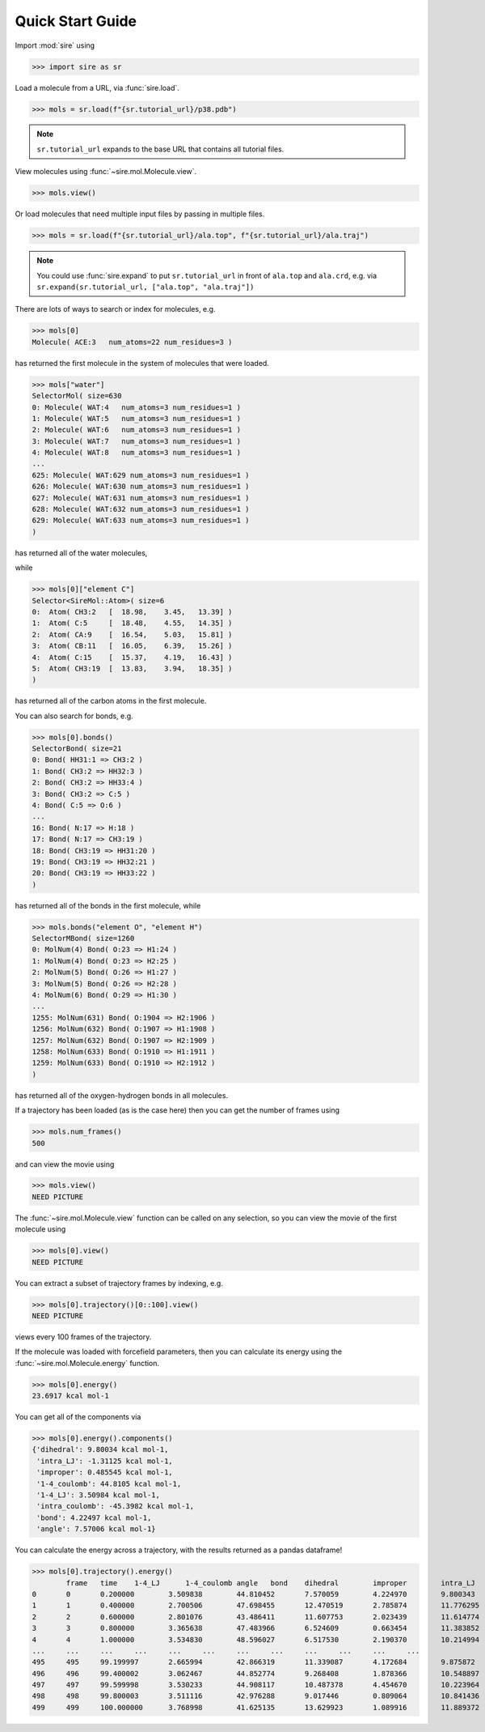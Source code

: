 =================
Quick Start Guide
=================

Import :mod:`sire` using

>>> import sire as sr

Load a molecule from a URL, via :func:`sire.load`.

>>> mols = sr.load(f"{sr.tutorial_url}/p38.pdb")

.. note ::

   ``sr.tutorial_url`` expands to the base URL that contains
   all tutorial files.

View molecules using :func:`~sire.mol.Molecule.view`.

>>> mols.view()

.. image:: images/qs01.jpg
   :alt: View of the P38 protein

Or load molecules that need multiple input files by passing in
multiple files.

>>> mols = sr.load(f"{sr.tutorial_url}/ala.top", f"{sr.tutorial_url}/ala.traj")

.. note::

   You could use :func:`sire.expand` to put ``sr.tutorial_url`` in front
   of ``ala.top`` and ``ala.crd``, e.g. via
   ``sr.expand(sr.tutorial_url, ["ala.top", "ala.traj"])``

There are lots of ways to search or index for molecules, e.g.

>>> mols[0]
Molecule( ACE:3   num_atoms=22 num_residues=3 )

has returned the first molecule in the system of molecules that were loaded.

>>> mols["water"]
SelectorMol( size=630
0: Molecule( WAT:4   num_atoms=3 num_residues=1 )
1: Molecule( WAT:5   num_atoms=3 num_residues=1 )
2: Molecule( WAT:6   num_atoms=3 num_residues=1 )
3: Molecule( WAT:7   num_atoms=3 num_residues=1 )
4: Molecule( WAT:8   num_atoms=3 num_residues=1 )
...
625: Molecule( WAT:629 num_atoms=3 num_residues=1 )
626: Molecule( WAT:630 num_atoms=3 num_residues=1 )
627: Molecule( WAT:631 num_atoms=3 num_residues=1 )
628: Molecule( WAT:632 num_atoms=3 num_residues=1 )
629: Molecule( WAT:633 num_atoms=3 num_residues=1 )
)

has returned all of the water molecules,

while

>>> mols[0]["element C"]
Selector<SireMol::Atom>( size=6
0:  Atom( CH3:2   [  18.98,    3.45,   13.39] )
1:  Atom( C:5     [  18.48,    4.55,   14.35] )
2:  Atom( CA:9    [  16.54,    5.03,   15.81] )
3:  Atom( CB:11   [  16.05,    6.39,   15.26] )
4:  Atom( C:15    [  15.37,    4.19,   16.43] )
5:  Atom( CH3:19  [  13.83,    3.94,   18.35] )
)

has returned all of the carbon atoms in the first molecule.

You can also search for bonds, e.g.

>>> mols[0].bonds()
SelectorBond( size=21
0: Bond( HH31:1 => CH3:2 )
1: Bond( CH3:2 => HH32:3 )
2: Bond( CH3:2 => HH33:4 )
3: Bond( CH3:2 => C:5 )
4: Bond( C:5 => O:6 )
...
16: Bond( N:17 => H:18 )
17: Bond( N:17 => CH3:19 )
18: Bond( CH3:19 => HH31:20 )
19: Bond( CH3:19 => HH32:21 )
20: Bond( CH3:19 => HH33:22 )
)

has returned all of the bonds in the first molecule, while

>>> mols.bonds("element O", "element H")
SelectorMBond( size=1260
0: MolNum(4) Bond( O:23 => H1:24 )
1: MolNum(4) Bond( O:23 => H2:25 )
2: MolNum(5) Bond( O:26 => H1:27 )
3: MolNum(5) Bond( O:26 => H2:28 )
4: MolNum(6) Bond( O:29 => H1:30 )
...
1255: MolNum(631) Bond( O:1904 => H2:1906 )
1256: MolNum(632) Bond( O:1907 => H1:1908 )
1257: MolNum(632) Bond( O:1907 => H2:1909 )
1258: MolNum(633) Bond( O:1910 => H1:1911 )
1259: MolNum(633) Bond( O:1910 => H2:1912 )
)

has returned all of the oxygen-hydrogen bonds in all molecules.

If a trajectory has been loaded (as is the case here) then
you can get the number of frames using

>>> mols.num_frames()
500

and can view the movie using

>>> mols.view()
NEED PICTURE

The :func:`~sire.mol.Molecule.view` function can be called on any
selection, so you can view the movie of the first molecule using

>>> mols[0].view()
NEED PICTURE

You can extract a subset of trajectory frames by indexing, e.g.

>>> mols[0].trajectory()[0::100].view()
NEED PICTURE

views every 100 frames of the trajectory.

If the molecule was loaded with forcefield parameters, then you can
calculate its energy using the :func:`~sire.mol.Molecule.energy`
function.

>>> mols[0].energy()
23.6917 kcal mol-1

You can get all of the components via

>>> mols[0].energy().components()
{'dihedral': 9.80034 kcal mol-1,
 'intra_LJ': -1.31125 kcal mol-1,
 'improper': 0.485545 kcal mol-1,
 '1-4_coulomb': 44.8105 kcal mol-1,
 '1-4_LJ': 3.50984 kcal mol-1,
 'intra_coulomb': -45.3982 kcal mol-1,
 'bond': 4.22497 kcal mol-1,
 'angle': 7.57006 kcal mol-1}

You can calculate the energy across a trajectory, with the results
returned as a pandas dataframe!

>>> mols[0].trajectory().energy()
	frame	time	1-4_LJ	    1-4_coulomb	angle	bond	dihedral	improper	intra_LJ	intra_coulomb	total
0	0	0.200000	3.509838	44.810452	7.570059	4.224970	9.800343	0.485545	-1.311255	-45.398214	23.691738
1	1	0.400000	2.700506	47.698455	12.470519	2.785874	11.776295	1.131481	-1.617496	-48.137253	28.808383
2	2	0.600000	2.801076	43.486411	11.607753	2.023439	11.614774	0.124729	-1.103966	-44.458051	26.096165
3	3	0.800000	3.365638	47.483966	6.524609	0.663454	11.383852	0.339333	-0.983872	-48.191509	20.585472
4	4	1.000000	3.534830	48.596027	6.517530	2.190370	10.214994	0.255331	-1.699613	-48.393881	21.215588
...	...	...	...	...	...	...	...	...	...	...	...
495	495	99.199997	2.665994	42.866319	11.339087	4.172684	9.875872	0.356887	-1.584093	-44.220004	25.472747
496	496	99.400002	3.062467	44.852774	9.268408	1.878366	10.548897	0.327064	-1.814718	-44.419100	23.704159
497	497	99.599998	3.530233	44.908117	10.487378	4.454670	10.223964	1.006034	-0.692972	-44.902055	29.015369
498	498	99.800003	3.511116	42.976288	9.017446	0.809064	10.841436	0.518190	-1.862433	-43.205035	22.606072
499	499	100.000000	3.768998	41.625135	13.629923	1.089916	11.889372	0.846805	-1.897328	-44.306434	26.646387

